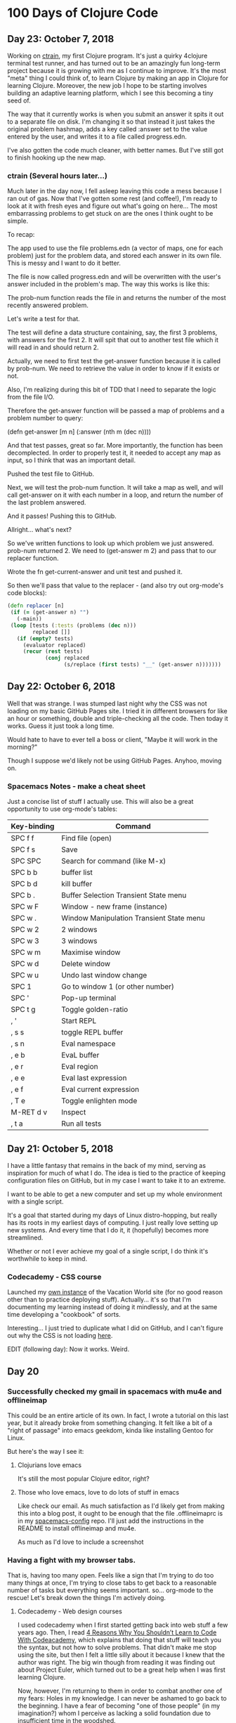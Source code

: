 * 100 Days of Clojure Code

** Day 23: October 7, 2018

Working on [[https://github.com/porkostomus/ctrain][ctrain]], my first Clojure program. It's just a quirky 4clojure terminal test runner,
and has turned out to be an amazingly fun long-term project because it is growing with me as I continue to improve.
It's the most "meta" thing I could think of, to learn Clojure by making an app in Clojure for learning Clojure.
Moreover, the new job I hope to be starting involves building an adaptive learning platform,
which I see this becoming a tiny seed of.

The way that it currently works is when you submit an answer it spits it out to a separate file on disk.
I'm changing it so that instead it just takes the original problem hashmap,
adds a key called :answer set to the value entered by the user,
and writes it to a file called progress.edn. 

I've also gotten the code much cleaner, with better names.
But I've still got to finish hooking up the new map.

*** ctrain (Several hours later...)

Much later in the day now, I fell asleep leaving this code a mess because I ran out of gas.
Now that I've gotten some rest (and coffee!),
I'm ready to look at it with fresh eyes and figure out what's going on here...
The most embarrassing problems to get stuck on are the ones I think ought to be simple. 

To recap:

The app used to use the file problems.edn (a vector of maps, one for each problem) just for the problem data,
and stored each answer in its own file. This is messy and I want to do it better.

The file is now called progress.edn and will be overwritten with the user's answer included in the problem's map.
The way this works is like this:

The prob-num function reads the file in and returns the number of the most recently answered problem.

Let's write a test for that.

The test will define a data structure containing, say, the first 3 problems, with answers for the first 2.
It will spit that out to another test file which it will read in and should return 2.

Actually, we need to first test the get-answer function because it is called by prob-num.
We need to retrieve the value in order to know if it exists or not.

Also, I'm realizing during this bit of TDD that I need to separate the logic from the file I/O.

Therefore the get-answer function will be passed a map of problems and a problem number to query:

(defn get-answer [m n]
  (:answer (nth m (dec n))))

And that test passes, great so far. More importantly, the function has been decomplected.
In order to properly test it, it needed to accept any map as input, so I think that was an important detail.

Pushed the test file to GitHub.

Next, we will test the prob-num function. It will take a map as well,
and will call get-answer on it with each number in a loop,
and return the number of the last problem answered.

And it passes! Pushing this to GitHub.

Allright... what's next? 

So we've written functions to look up which problem we just answered.
prob-num returned 2. We need to (get-answer m 2) and pass that to our replacer function.

Wrote the fn get-current-answer and unit test and pushed it.

So then we'll pass that value to the replacer - (and also try out org-mode's code blocks):

#+BEGIN_SRC clojure 
 (defn replacer [n]
  (if (= (get-answer n) "")
    (-main))
  (loop [tests (:tests (problems (dec n)))
         replaced []]
    (if (empty? tests)
      (evaluator replaced)
      (recur (rest tests)
             (conj replaced
                   (s/replace (first tests) "__" (get-answer n))))))) 
#+END_SRC

** Day 22: October 6, 2018

Well that was strange. I was stumped last night why the CSS was not loading on my basic GitHub Pages site.
I tried it in different browsers for like an hour or something, double and triple-checking all the code.
Then today it works. Guess it just took a long time. 

Would hate to have to ever tell a boss or client,
"Maybe it will work in the morning?"

Though I suppose we'd likely not be using GitHub Pages.
Anyhoo, moving on.

*** Spacemacs Notes - make a cheat sheet

Just a concise list of stuff I actually use.
This will also be a great opportunity to use org-mode's tables:

| Key-binding | Command                                  |
|-------------+------------------------------------------|
| SPC f f     | Find file (open)                         |
| SPC f s     | Save                                     |
| SPC SPC     | Search for command (like M-x)            |
| SPC b b     | buffer list                              |
| SPC b d     | kill buffer                              |
| SPC b .     | Buffer Selection Transient State menu    |
| SPC w F     | Window - new frame (instance)            |
| SPC w .     | Window Manipulation Transient State menu |
| SPC w 2     | 2 windows                                |
| SPC w 3     | 3 windows                                |
| SPC w m     | Maximise window                          |
| SPC w d     | Delete window                            |
| SPC w u     | Undo last window change                  |
| SPC 1       | Go to window 1 (or other number)         |
| SPC '       | Pop-up terminal                          |
| SPC t g     | Toggle golden-ratio                      |
| , '         | Start REPL                               |
| , s s       | toggle REPL buffer                       |
| , s n       | Eval namespace                           |
| , e b       | EvaL buffer                              |
| , e r       | Eval region                              |
| , e e       | Eval last expression                     |
| , e f       | Eval current expression                  |
| , T e       | Toggle enlighten mode                    |
| M-RET d v   | Inspect                                  |
| , t a       | Run all tests                            |


** Day 21: October 5, 2018

I have a little fantasy that remains in the back of my mind, serving as inspiration for much of what I do.
The idea is tied to the practice of keeping configuration files on GitHub,
but in my case I want to take it to an extreme.

I want to be able to get a new computer and set up my whole environment with a single script.

It's a goal that started during my days of Linux distro-hopping,
but really has its roots in my earliest days of computing.
I just really love setting up new systems.
And every time that I do it, it (hopefully) becomes more streamlined.

Whether or not I ever achieve my goal of a single script, I do think it's worthwhile to keep in mind.

*** Codecademy - CSS course

Launched my [[https://porkostomus.gitlab.io/plain-html/][own instance]] of the Vacation World site
(for no good reason other than to practice deploying stuff).
Actually... it's so that I'm documenting my learning instead of doing it mindlessly,
and at the same time developing a "cookbook" of sorts.

Interesting... I just tried to duplicate what I did on GitHub,
and I can't figure out why the CSS is not loading [[https://porkostomus.github.io/vacation-world/][here]].

EDIT (following day): Now it works. Weird.

** Day 20
*** Successfully checked my gmail in spacemacs with mu4e and offlineimap

This could be an entire article of its own.
In fact, I wrote a tutorial on this last year, but it already broke from something changing.
It felt like a bit of a "right of passage" into emacs geekdom, kinda like installing Gentoo for Linux.

But here's the way I see it: 

**** Clojurians love emacs
It's still the most popular Clojure editor, right?

**** Those who love emacs, love to do lots of stuff in emacs

Like check our email.
As much satisfaction as I'd likely get from making this into a blog post,
it ought to be enough that the file .offlineimaprc is in my [[https://github.com/porkostomus/spacemacs-config][spacemacs-config]] repo.
I'll just add the instructions in the README to install offlineimap and mu4e.

As much as I'd love to include a screenshot

*** Having a fight with my browser tabs.

That is, having too many open. Feels like a sign that I'm trying to do too many things at once,
I'm trying to close tabs to get back to a reasonable number of tasks but everything seems important.
so... org-mode to the rescue! Let's break down the things I'm actively doing.

**** Codecademy - Web design courses

I used codecademy when I first started getting back into web stuff a few years ago.
Then, I read [[https://www.makeuseof.com/tag/4-reasons-shouldnt-learn-code-codeacademy/][4 Reasons Why You Shouldn’t Learn to Code With Codeacademy,]]
which explains that doing that stuff will teach you the syntax, but not how to solve problems.
That didn't make me stop using the site, but then I felt a little silly about it because I knew that the author was right.
The big win though from reading it was finding out about Project Euler,
which turned out to be a great help when I was first learning Clojure.

Now, however, I'm returning to them in order to combat another one of my fears:
Holes in my knowledge. I can never be ashamed to go back to the beginning.
I have a fear of becoming "one of those people" (in my imagination?)
whom I perceive as lacking a solid foundation due to insufficient time in the woodshed.

I refuse to develop for the web without properly understanding the basic web infrastructure.

So that's how I'm justifying spending time doing the basic codecademy courses again.
So that's a browser tab. And another one for a [[https://www.codecademy.com/learn/learn-navigation-design][pro-level course]] that I want to take while I've got a free week.
But not only that...

**** Set up a live HTML/CSS [[https://porkostomus.gitlab.io/plain-html/][playground site]] on GitLab

For just testing the codecademy practice sites!
I ought to do one on GitHub as well, just to keep everything familiar.

That's 2 tabs, for the source code and the site itself.

**** CircleCI

Just seems like it is important. So that's a browser tab.

More info - Here's the official stack listed on my job description:

Leiningen / deps.edn, Re-frame, Reagent and React’s lifecycles
REST and WebSockets
NodeJS, NPM and Yarn
JS / CLJS interop
CSS Preprocessors and mainstream CSS frameworks
Proper state management
UX principles and slick user interfaces
Data visualisation in SVG and Canvas

Experience with CI, Docker, AWS, Datomic Cloud and Ions is welcome.

So this is the list to keep handy, and will be used to form a solid study plan.

**** jr0cket's spacemacs book

This one is a very high priority. I should probably move this one up to indicate that.
But I need to learn org-mode...

**** Org-mode manual

See above.

**** Clojurians Slack

Always gotta have this open! Don't know what I'd do without the constant Clojure chatter!

That's actually all. I managed to close several while writing this (like twitter),
so it proved a valuable exercise. 

*** Now I need to look up the key binding in order to publish this!

I think it was a regular emacs binding like C-c C-e m or something...

Holy crap, I was right.

** Day 19
Yo, I'm in org mode. Today I'm doing stuff:

*** Codecademy stuff on UI design.

Did the HTML course just for the sake of completeness, and actually learned stuff.

*** Setting up spacemacs

One reason I love Clojure is because I only have one hand, and with Clojure you only need one!
Seriously... I doubt that any other language encourages such brevity -
one of Rich's reasons for choosing "nil" over "null" was "It's a little bit shorter"!
But with Clojure and Vim or Spacemacs Evil Mode, you only need one finger!

Got the cyberpunk theme with the nyan cat and fancy symbols!

*** Moved this journal into org mode

Yes, here we are. Isn't it beautiful?

Then, we can export to markdown. In fact, we can enable GitHub support in the config.

We're gonna need to follow [[http://spacemacs.org/layers/+emacs/org/README.html][this]]. (see that? that's a link, dawg)
